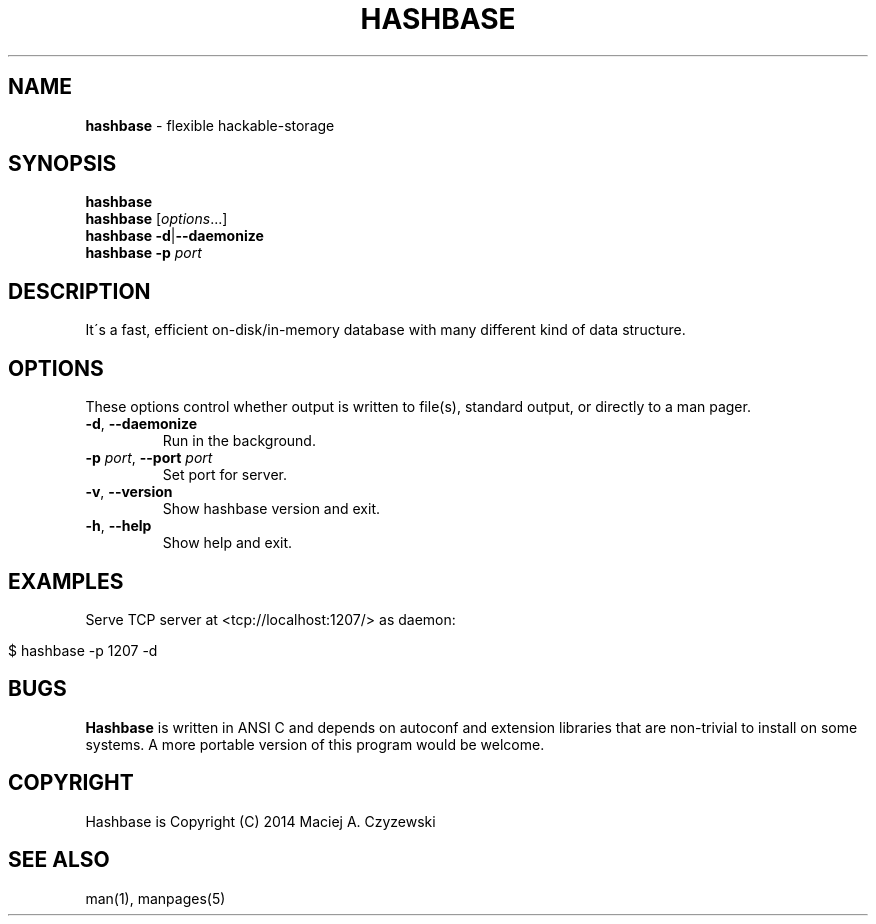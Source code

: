 .\" generated with Ronn/v0.7.3
.\" http://github.com/rtomayko/ronn/tree/0.7.3
.
.TH "HASHBASE" "1" "July 2014" "" ""
.
.SH "NAME"
\fBhashbase\fR \- flexible hackable\-storage
.
.SH "SYNOPSIS"
\fBhashbase\fR
.
.br
\fBhashbase\fR [\fIoptions\fR\.\.\.]
.
.br
\fBhashbase\fR \fB\-d\fR|\fB\-\-daemonize\fR
.
.br
\fBhashbase\fR \fB\-p\fR \fIport\fR
.
.br
.
.SH "DESCRIPTION"
It\'s a fast, efficient on\-disk/in\-memory database with many different kind of data structure\.
.
.SH "OPTIONS"
These options control whether output is written to file(s), standard output, or directly to a man pager\.
.
.TP
\fB\-d\fR, \fB\-\-daemonize\fR
Run in the background\.
.
.TP
\fB\-p\fR \fIport\fR, \fB\-\-port\fR \fIport\fR
Set port for server\.
.
.TP
\fB\-v\fR, \fB\-\-version\fR
Show hashbase version and exit\.
.
.TP
\fB\-h\fR, \fB\-\-help\fR
Show help and exit\.
.
.SH "EXAMPLES"
Serve TCP server at <tcp://localhost:1207/> as daemon:
.
.IP "" 4
.
.nf

$ hashbase \-p 1207 \-d
.
.fi
.
.IP "" 0
.
.SH "BUGS"
\fBHashbase\fR is written in ANSI C and depends on autoconf and extension libraries that are non\-trivial to install on some systems\. A more portable version of this program would be welcome\.
.
.SH "COPYRIGHT"
Hashbase is Copyright (C) 2014 Maciej A\. Czyzewski
.
.SH "SEE ALSO"
man(1), manpages(5)
